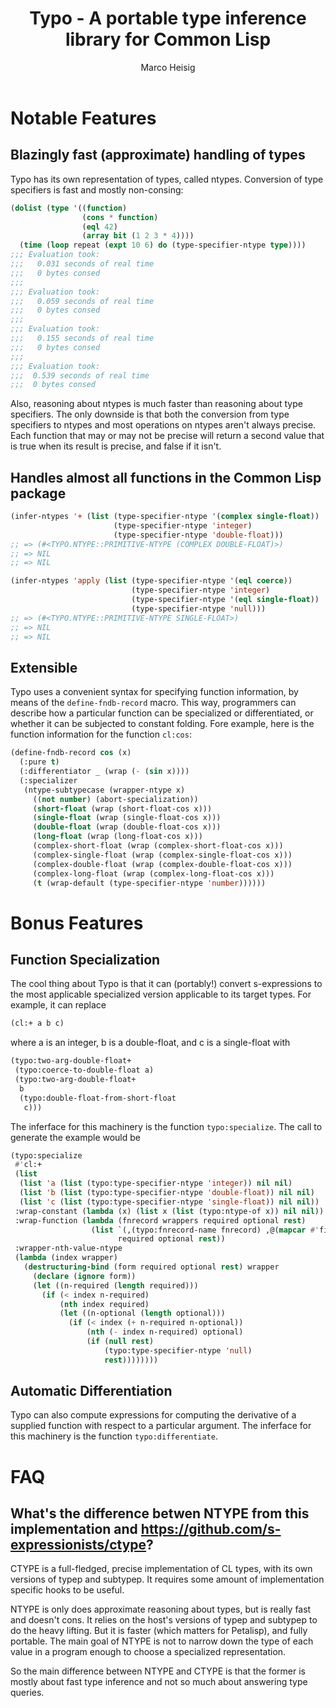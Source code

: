 #+TITLE: Typo - A portable type inference library for Common Lisp
#+AUTHOR: Marco Heisig

* Notable Features

** Blazingly fast (approximate) handling of types

Typo has its own representation of types, called ntypes.  Conversion of
type specifiers is fast and mostly non-consing:

#+BEGIN_SRC lisp
(dolist (type '((function)
                (cons * function)
                (eql 42)
                (array bit (1 2 3 * 4))))
  (time (loop repeat (expt 10 6) do (type-specifier-ntype type))))
;;; Evaluation took:
;;;   0.031 seconds of real time
;;;   0 bytes consed
;;;
;;; Evaluation took:
;;;   0.059 seconds of real time
;;;   0 bytes consed
;;;
;;; Evaluation took:
;;;   0.155 seconds of real time
;;;   0 bytes consed
;;;
;;; Evaluation took:
;;;  0.539 seconds of real time
;;;  0 bytes consed
#+END_SRC

Also, reasoning about ntypes is much faster than reasoning about type
specifiers.  The only downside is that both the conversion from type
specifiers to ntypes and most operations on ntypes aren't always precise.
Each function that may or may not be precise will return a second value
that is true when its result is precise, and false if it isn't.

** Handles almost all functions in the Common Lisp package

#+BEGIN_SRC lisp
(infer-ntypes '+ (list (type-specifier-ntype '(complex single-float))
                       (type-specifier-ntype 'integer)
                       (type-specifier-ntype 'double-float)))
;; => (#<TYPO.NTYPE::PRIMITIVE-NTYPE (COMPLEX DOUBLE-FLOAT)>)
;; => NIL
;; => NIL

(infer-ntypes 'apply (list (type-specifier-ntype '(eql coerce))
                           (type-specifier-ntype 'integer)
                           (type-specifier-ntype '(eql single-float))
                           (type-specifier-ntype 'null)))
;; => (#<TYPO.NTYPE::PRIMITIVE-NTYPE SINGLE-FLOAT>)
;; => NIL
;; => NIL
#+END_SRC

** Extensible

Typo uses a convenient syntax for specifying function information, by means
of the =define-fndb-record= macro.  This way, programmers can describe how
a particular function can be specialized or differentiated, or whether it
can be subjected to constant folding.  Fore example, here is the function
information for the function =cl:cos=:

#+BEGIN_SRC lisp
(define-fndb-record cos (x)
  (:pure t)
  (:differentiator _ (wrap (- (sin x))))
  (:specializer
   (ntype-subtypecase (wrapper-ntype x)
     ((not number) (abort-specialization))
     (short-float (wrap (short-float-cos x)))
     (single-float (wrap (single-float-cos x)))
     (double-float (wrap (double-float-cos x)))
     (long-float (wrap (long-float-cos x)))
     (complex-short-float (wrap (complex-short-float-cos x)))
     (complex-single-float (wrap (complex-single-float-cos x)))
     (complex-double-float (wrap (complex-double-float-cos x)))
     (complex-long-float (wrap (complex-long-float-cos x)))
     (t (wrap-default (type-specifier-ntype 'number))))))
#+END_SRC

* Bonus Features

** Function Specialization
The cool thing about Typo is that it can (portably!) convert s-expressions
to the most applicable specialized version applicable to its target types.
For example, it can replace

#+BEGIN_SRC lisp
(cl:+ a b c)
#+END_SRC

where a is an integer, b is a double-float, and c is a single-float with

#+BEGIN_SRC lisp
(typo:two-arg-double-float+
 (typo:coerce-to-double-float a)
 (typo:two-arg-double-float+
  b
  (typo:double-float-from-short-float
   c)))
#+END_SRC

The inferface for this machinery is the function =typo:specialize=.  The
call to generate the example would be

#+BEGIN_SRC lisp
(typo:specialize
 #'cl:+
 (list
  (list 'a (list (typo:type-specifier-ntype 'integer)) nil nil)
  (list 'b (list (typo:type-specifier-ntype 'double-float)) nil nil)
  (list 'c (list (typo:type-specifier-ntype 'single-float)) nil nil))
 :wrap-constant (lambda (x) (list x (list (typo:ntype-of x)) nil nil))
 :wrap-function (lambda (fnrecord wrappers required optional rest)
                  (list `(,(typo:fnrecord-name fnrecord) ,@(mapcar #'first wrappers))
                        required optional rest))
 :wrapper-nth-value-ntype
 (lambda (index wrapper)
   (destructuring-bind (form required optional rest) wrapper
     (declare (ignore form))
     (let ((n-required (length required)))
       (if (< index n-required)
           (nth index required)
           (let ((n-optional (length optional)))
             (if (< index (+ n-required n-optional))
                 (nth (- index n-required) optional)
                 (if (null rest)
                     (typo:type-specifier-ntype 'null)
                     rest))))))))
#+END_SRC

** Automatic Differentiation

Typo can also compute expressions for computing the derivative of a
supplied function with respect to a particular argument.  The inferface for
this machinery is the function =typo:differentiate=.

* FAQ
** What's the difference betwen NTYPE from this implementation and https://github.com/s-expressionists/ctype?

CTYPE is a full-fledged, precise implementation of CL types, with its own
versions of typep and subtypep. It requires some amount of implementation
specific hooks to be useful.

NTYPE is only does approximate reasoning about types, but is really fast
and doesn't cons. It relies on the host's versions of typep and subtypep to
do the heavy lifting. But it is faster (which matters for Petalisp), and
fully portable. The main goal of NTYPE is not to narrow down the type of
each value in a program enough to choose a specialized representation.

So the main difference between NTYPE and CTYPE is that the former is mostly
about fast type inference and not so much about answering type queries.

